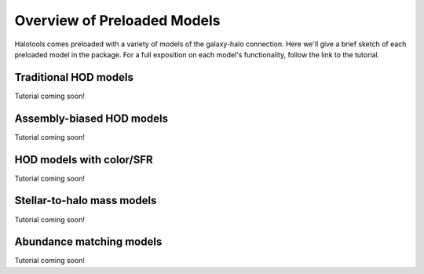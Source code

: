 .. _preloaded_models_overview:

*********************************************
Overview of Preloaded Models
*********************************************

Halotools comes preloaded with a variety of models of the 
galaxy-halo connection. Here we'll give a brief sketch of each 
preloaded model in the package. For a full exposition on each model's 
functionality, follow the link to the tutorial.


Traditional HOD models
=========================
Tutorial coming soon!

Assembly-biased HOD models
============================
Tutorial coming soon!


HOD models with color/SFR
==========================
Tutorial coming soon!


Stellar-to-halo mass models 
=============================
Tutorial coming soon!


Abundance matching models 
===========================
Tutorial coming soon!




